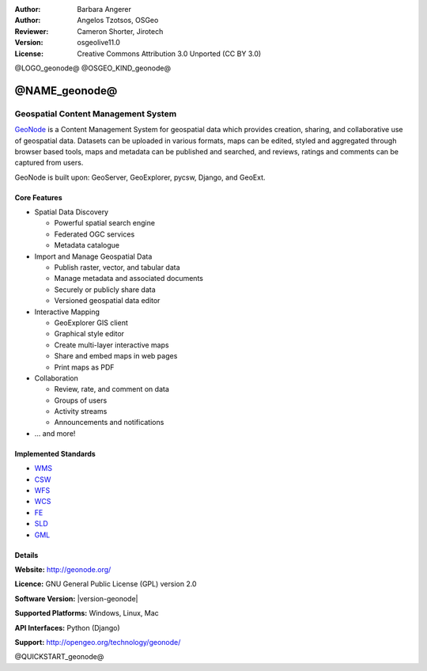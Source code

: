 :Author: Barbara Angerer
:Author: Angelos Tzotsos, OSGeo
:Reviewer: Cameron Shorter, Jirotech
:Version: osgeolive11.0
:License: Creative Commons Attribution 3.0 Unported (CC BY 3.0)

@LOGO_geonode@
@OSGEO_KIND_geonode@

@NAME_geonode@
================================================================================

Geospatial Content Management System
~~~~~~~~~~~~~~~~~~~~~~~~~~~~~~~~~~~~~~~~~~~~~~~~~~~~~~~~~~~~~~~~~~~~~~~~~~~~~~~~

`GeoNode <http://geonode.org>`_ is a Content Management System for geospatial data which provides creation, sharing, and collaborative use of geospatial data. Datasets can be uploaded in various formats, maps can be edited, styled and aggregated through browser based tools, maps and metadata can be published and searched, and reviews, ratings and comments can be captured from users.

GeoNode is built upon: GeoServer, GeoExplorer, pycsw, Django, and GeoExt.

.. image:: /images/projects/geonode/geonode_basic_application.png
  :scale: 50%
  :alt: GeoNode application
  :align: right

Core Features
--------------------------------------------------------------------------------

* Spatial Data Discovery

  * Powerful spatial search engine
  * Federated OGC services
  * Metadata catalogue

* Import and Manage Geospatial Data

  * Publish raster, vector, and tabular data
  * Manage metadata and associated documents
  * Securely or publicly share data
  * Versioned geospatial data editor

* Interactive Mapping

  * GeoExplorer GIS client
  * Graphical style editor
  * Create multi-layer interactive maps
  * Share and embed maps in web pages
  * Print maps as PDF

* Collaboration

  * Review, rate, and comment on data
  * Groups of users
  * Activity streams
  * Announcements and notifications

* ... and more!

Implemented Standards
--------------------------------------------------------------------------------


* `WMS <http://www.opengeospatial.org/standards/wms>`__
* `CSW <http://www.opengeospatial.org/standards/csw>`__
* `WFS <http://www.opengeospatial.org/standards/wfs>`__
* `WCS <http://www.opengeospatial.org/standards/wcs>`__
* `FE <http://www.opengeospatial.org/standards/fe>`__
* `SLD <http://www.opengeospatial.org/standards/sld>`__
* `GML <http://www.opengeospatial.org/standards/gml>`__

Details
--------------------------------------------------------------------------------

**Website:** http://geonode.org/

**Licence:** GNU General Public License (GPL) version 2.0

**Software Version:** |version-geonode|

**Supported Platforms:** Windows, Linux, Mac

**API Interfaces:** Python (Django)

**Support:** http://opengeo.org/technology/geonode/

@QUICKSTART_geonode@

